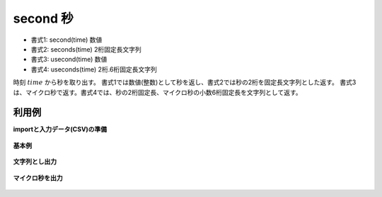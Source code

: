 second 秒
----------------

* 書式1: second(time) 数値
* 書式2: seconds(time) 2桁固定長文字列
* 書式3: usecond(time) 数値
* 書式4: useconds(time) 2桁.6桁固定長文字列


時刻 :math:`time` から秒を取り出す。
書式1では数値(整数)として秒を返し、書式2では秒の2桁を固定長文字列とした返す。
書式3は、マイクロ秒で返す。書式4では、秒の2桁固定長、マイクロ秒の小数6桁固定長を文字列として返す。


利用例
''''''''''''

**importと入力データ(CSV)の準備**

  .. code-block:: python
    :linenos:

    import nysol.mcmd as nm

    with open('dat1.csv','w') as f:
      f.write(
    '''id,time
    1,20000101121103
    2,20121021111209.123
    3,211209
    4,211209.123
    ''')


**基本例**


  .. code-block:: python
    :linenos:

    nm.mcal(c='second($t{time})', a='rsl', i="dat1.csv", o="rsl1.csv").run()
    ### rsl1.csv の内容
    # id,time,rsl
    # 1,20000101121103,3
    # 2,20121021111209.123,9
    # 3,211209,9
    # 4,211209.123,9


**文字列とし出力**


  .. code-block:: python
    :linenos:

    nm.mcal(c='seconds($t{time})', a='rsl', i="dat1.csv", o="rsl2.csv").run()
    ### rsl2.csv の内容
    # id,time,rsl
    # 1,20000101121103,03
    # 2,20121021111209.123,09
    # 3,211209,09
    # 4,211209.123,09


**マイクロ秒を出力**


  .. code-block:: python
    :linenos:

    nm.mcal(c='usecond($t{time})', a='rsl', i="dat1.csv", o="rsl3.csv").run()
    nm.mcal(c='useconds($t{time})', a='rsl', i="dat1.csv", o="rsl4.csv").run()
    ### rsl3.csv の内容
    # id,time,rsl
    # 1,20000101121103,3
    # 2,20121021111209.123,9.123
    # 3,211209,9
    # 4,211209.123,9.123


